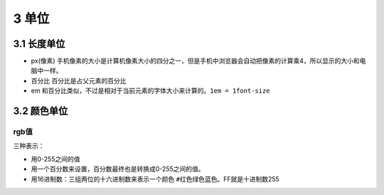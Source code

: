 3 单位
======

3.1 长度单位
------------

-  px(像素)
   手机像素的大小是计算机像素大小的四分之一，但是手机中浏览器会自动把像素的计算乘4，所以显示的大小和电脑中一样。
-  百分比 百分比是占父元素的百分比
-  em
   和百分比类似，不过是相对于当前元素的字体大小来计算的。\ ``1em = 1font-size``

3.2 颜色单位
------------

rgb值
~~~~~

三种表示：

-  用0-255之间的值
-  用一个百分数来设置，百分数最终也是转换成0-255之间的值。
-  用16进制数：三组两位的十六进制数来表示一个颜色
   ``#红色绿色蓝色``\ 。FF就是十进制数255
